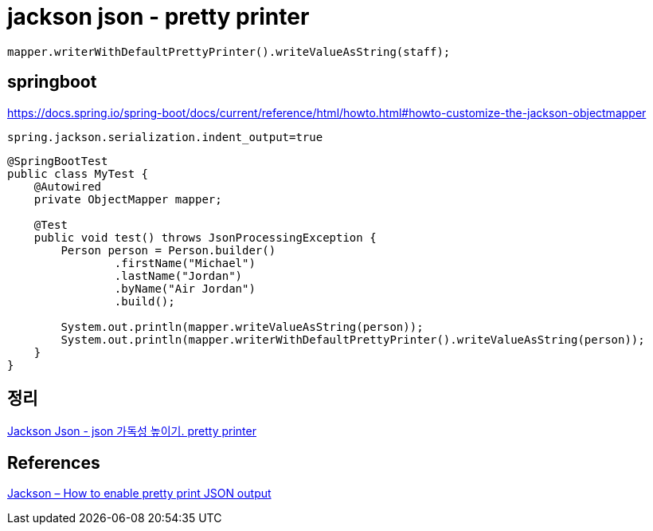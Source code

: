 = jackson json - pretty printer

----
mapper.writerWithDefaultPrettyPrinter().writeValueAsString(staff);
----


== springboot
https://docs.spring.io/spring-boot/docs/current/reference/html/howto.html#howto-customize-the-jackson-objectmapper

----
spring.jackson.serialization.indent_output=true
----


----
@SpringBootTest
public class MyTest {
    @Autowired
    private ObjectMapper mapper;

    @Test
    public void test() throws JsonProcessingException {
        Person person = Person.builder()
                .firstName("Michael")
                .lastName("Jordan")
                .byName("Air Jordan")
                .build();

        System.out.println(mapper.writeValueAsString(person));
        System.out.println(mapper.writerWithDefaultPrettyPrinter().writeValueAsString(person));
    }
}
----

== 정리
https://junho85.pe.kr/1627[Jackson Json - json 가독성 높이기. pretty printer]

== References
https://mkyong.com/java/how-to-enable-pretty-print-json-output-jackson/[Jackson – How to enable pretty print JSON output]
